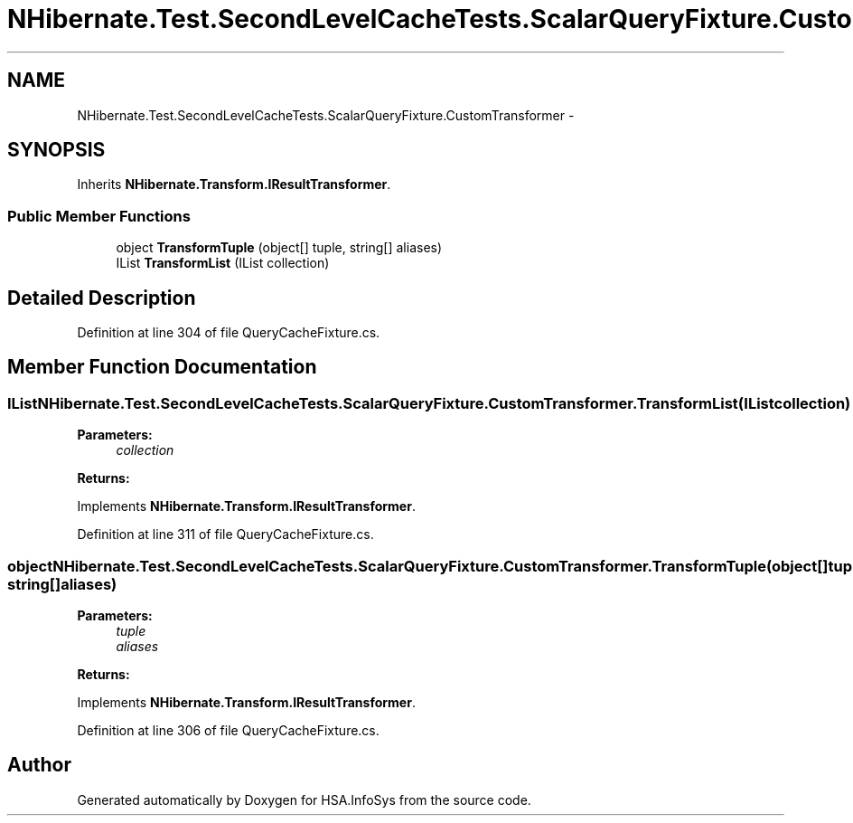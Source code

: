 .TH "NHibernate.Test.SecondLevelCacheTests.ScalarQueryFixture.CustomTransformer" 3 "Fri Jul 5 2013" "Version 1.0" "HSA.InfoSys" \" -*- nroff -*-
.ad l
.nh
.SH NAME
NHibernate.Test.SecondLevelCacheTests.ScalarQueryFixture.CustomTransformer \- 
.SH SYNOPSIS
.br
.PP
.PP
Inherits \fBNHibernate\&.Transform\&.IResultTransformer\fP\&.
.SS "Public Member Functions"

.in +1c
.ti -1c
.RI "object \fBTransformTuple\fP (object[] tuple, string[] aliases)"
.br
.ti -1c
.RI "IList \fBTransformList\fP (IList collection)"
.br
.in -1c
.SH "Detailed Description"
.PP 
Definition at line 304 of file QueryCacheFixture\&.cs\&.
.SH "Member Function Documentation"
.PP 
.SS "IList NHibernate\&.Test\&.SecondLevelCacheTests\&.ScalarQueryFixture\&.CustomTransformer\&.TransformList (IListcollection)"

.PP

.PP
\fBParameters:\fP
.RS 4
\fIcollection\fP 
.RE
.PP
\fBReturns:\fP
.RS 4
.RE
.PP

.PP
Implements \fBNHibernate\&.Transform\&.IResultTransformer\fP\&.
.PP
Definition at line 311 of file QueryCacheFixture\&.cs\&.
.SS "object NHibernate\&.Test\&.SecondLevelCacheTests\&.ScalarQueryFixture\&.CustomTransformer\&.TransformTuple (object[]tuple, string[]aliases)"

.PP

.PP
\fBParameters:\fP
.RS 4
\fItuple\fP 
.br
\fIaliases\fP 
.RE
.PP
\fBReturns:\fP
.RS 4
.RE
.PP

.PP
Implements \fBNHibernate\&.Transform\&.IResultTransformer\fP\&.
.PP
Definition at line 306 of file QueryCacheFixture\&.cs\&.

.SH "Author"
.PP 
Generated automatically by Doxygen for HSA\&.InfoSys from the source code\&.
